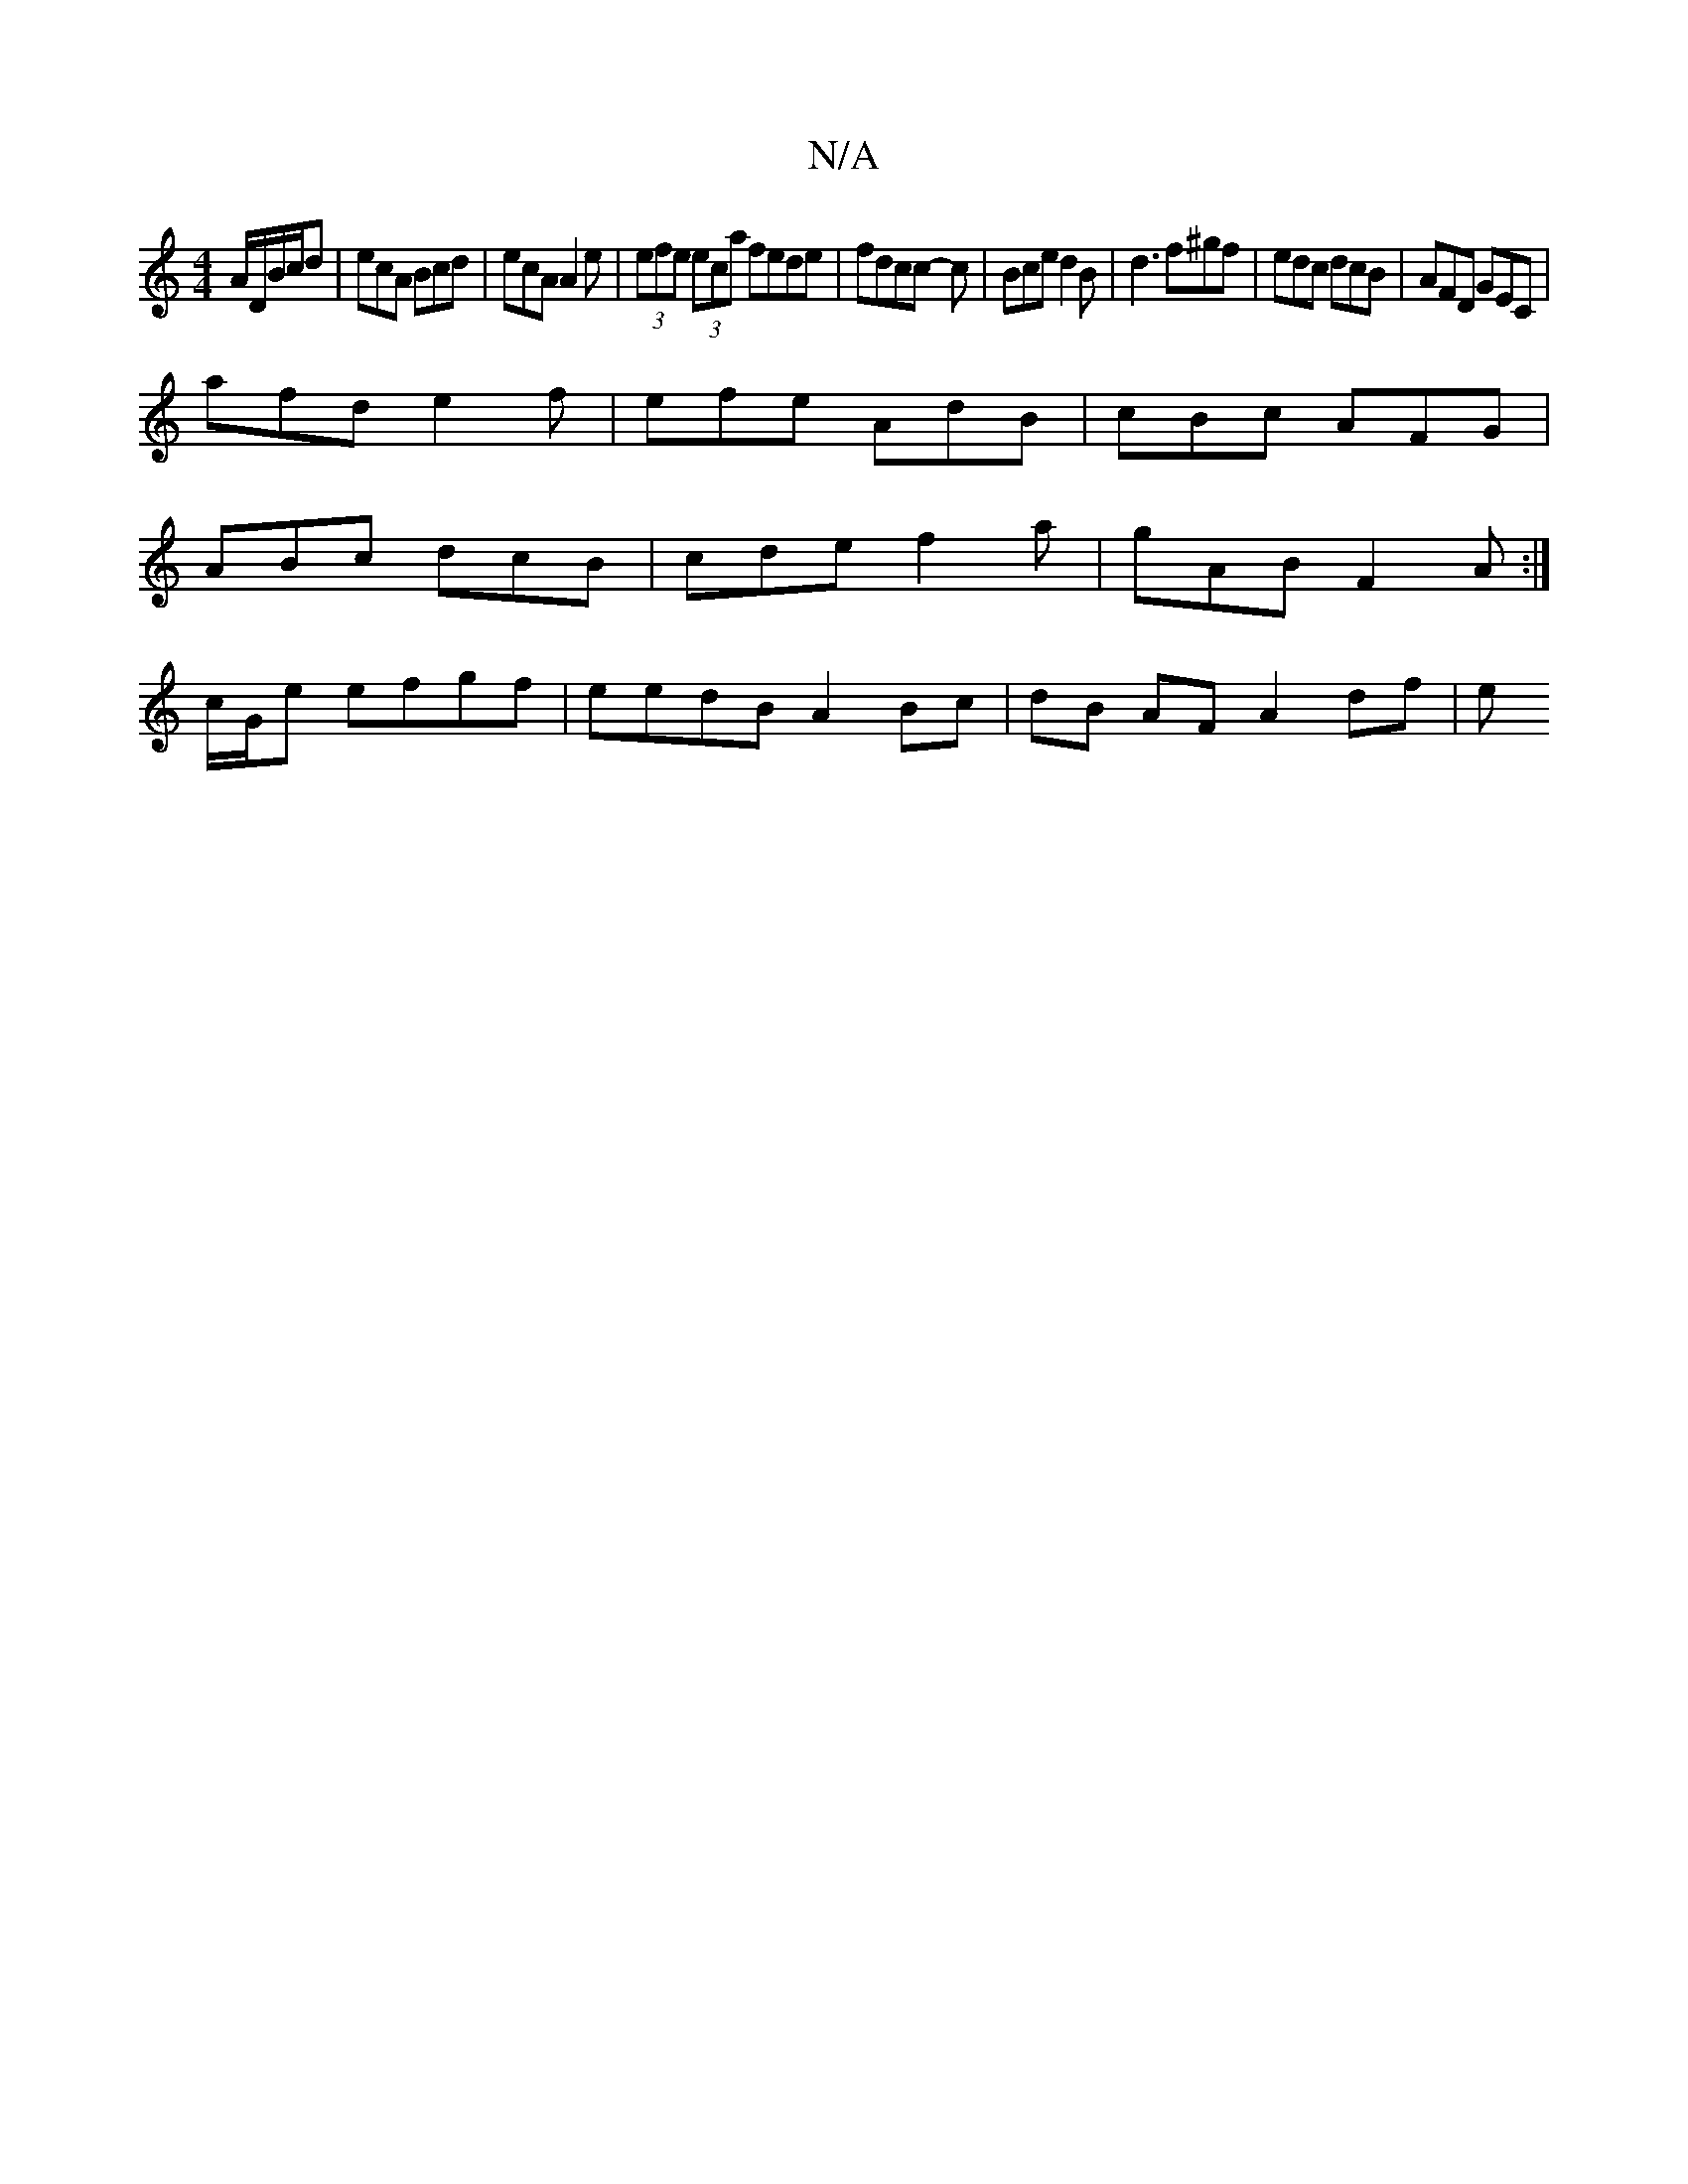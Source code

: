 X:1
T:N/A
M:4/4
R:N/A
K:Cmajor
 A/D/B/c/d | ecA Bcd | ecA A2e | (3efe (3eca fede| fdcc -3 c|Bce d2B|d3 f^gf|edc dcB | AFD GEC |
afd e2 f | efe AdB | cBc AFG |
ABc dcB | cde f2 a | gAB F2 A:|
c/G/e efgf | eedB A2 Bc | dB AF A2 df| e